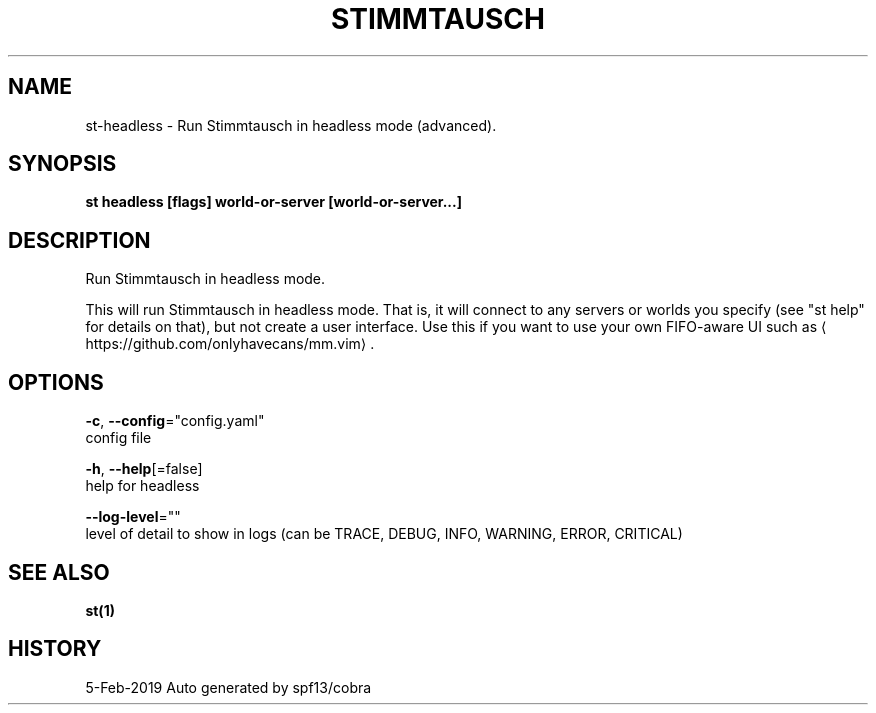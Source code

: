 .TH "STIMMTAUSCH" "1" "Feb 2019" "Auto generated by spf13/cobra" "" 
.nh
.ad l


.SH NAME
.PP
st\-headless \- Run Stimmtausch in headless mode (advanced).


.SH SYNOPSIS
.PP
\fBst headless [flags] world\-or\-server [world\-or\-server...]\fP


.SH DESCRIPTION
.PP
Run Stimmtausch in headless mode.

.PP
This will run Stimmtausch in headless mode. That is, it will connect to any
servers or worlds you specify (see "st help" for details on that), but not
create a user interface. Use this if you want to use your own FIFO\-aware
UI such as 
\[la]https://github.com/onlyhavecans/mm.vim\[ra]\&.


.SH OPTIONS
.PP
\fB\-c\fP, \fB\-\-config\fP="config.yaml"
    config file

.PP
\fB\-h\fP, \fB\-\-help\fP[=false]
    help for headless

.PP
\fB\-\-log\-level\fP=""
    level of detail to show in logs (can be TRACE, DEBUG, INFO, WARNING, ERROR, CRITICAL)


.SH SEE ALSO
.PP
\fBst(1)\fP


.SH HISTORY
.PP
5\-Feb\-2019 Auto generated by spf13/cobra
